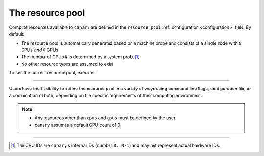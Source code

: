 .. _tutorial-resource-pool:

The resource pool
=================

Compute resources available to ``canary`` are defined in the ``resource_pool`` :ref:`configuration <configuration>` field.  By default:

* The resource pool is automatically generated based on a machine probe and consists of a single node with ``N`` CPUs *and* 0 GPUs
* The number of CPUs ``N`` is determined by a system probe\ [1]_
* No other resource types are assumed to exist

To see the current resource pool, execute:

.. command-output:: canary config show resource_pool
    :nocache:

----------------------

Users have the flexibility to define the resource pool in a variety of ways using command line flags, configuration file, or a combination of both, depending on the specific requirements of their computing environment.

.. note::

  * Any resources other than ``cpus`` and ``gpus`` must be defined by the user.
  * ``canary`` assumes a default GPU count of 0

-----------------------

.. [1] The CPU IDs are ``canary``'s internal IDs (number ``0..N-1``) and may not represent actual hardware IDs.
